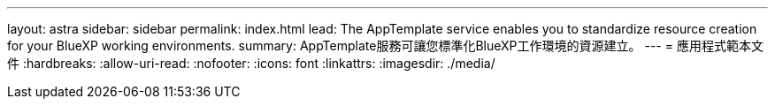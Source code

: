 ---
layout: astra 
sidebar: sidebar 
permalink: index.html 
lead: The AppTemplate service enables you to standardize resource creation for your BlueXP working environments. 
summary: AppTemplate服務可讓您標準化BlueXP工作環境的資源建立。 
---
= 應用程式範本文件
:hardbreaks:
:allow-uri-read: 
:nofooter: 
:icons: font
:linkattrs: 
:imagesdir: ./media/


